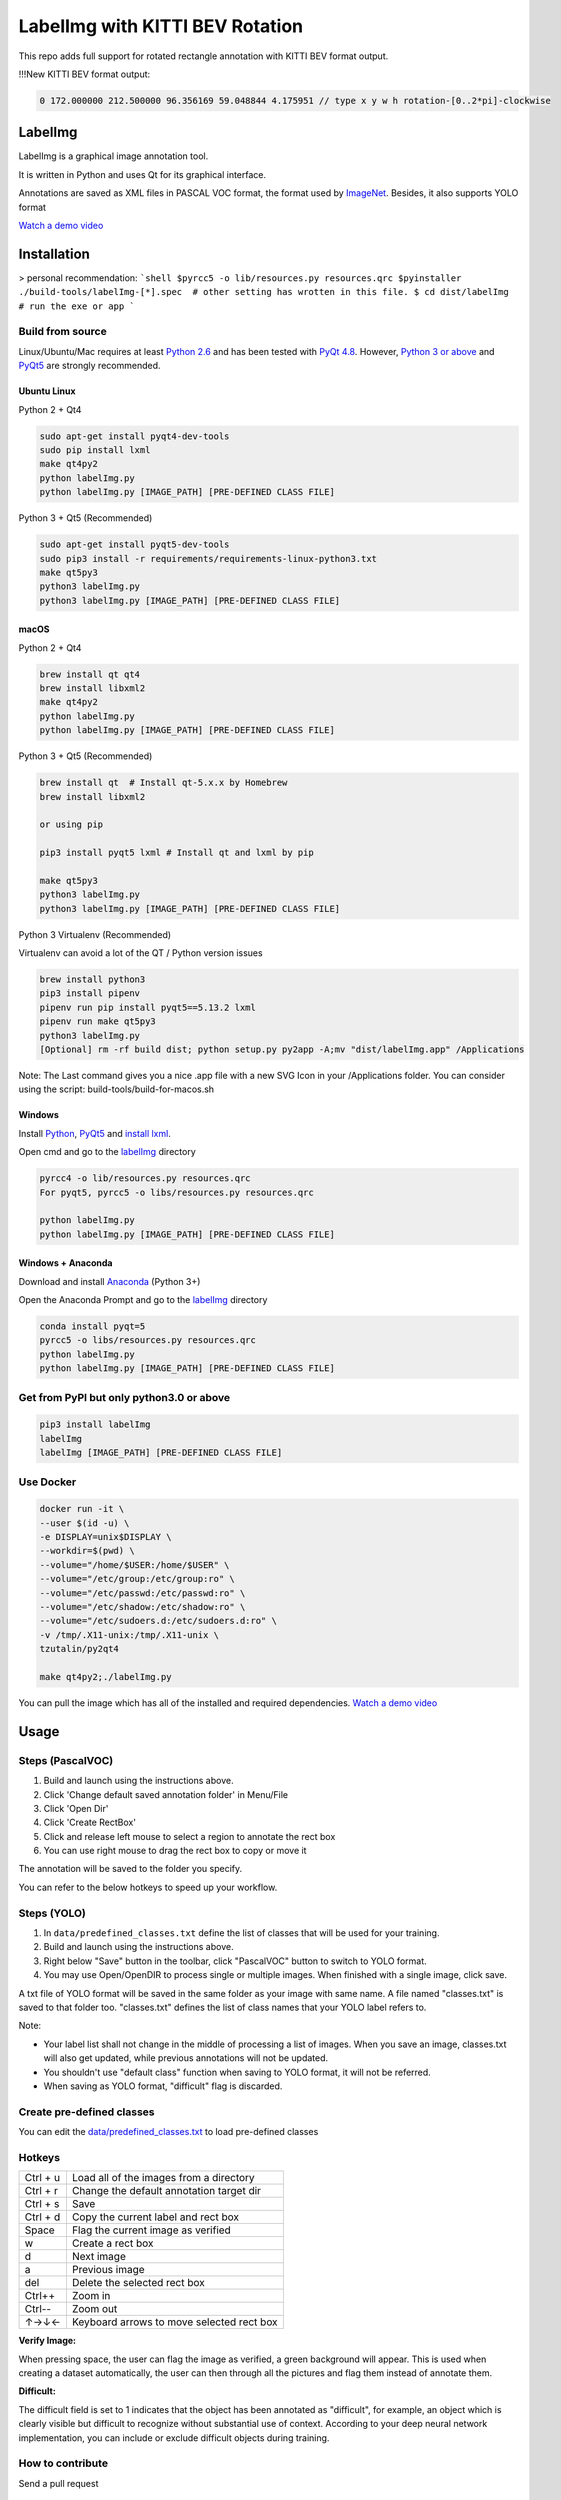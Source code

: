LabelImg with KITTI BEV Rotation
========

.. image:: https://img.shields.io/pypi/v/labelimg.svg
        :target: https://pypi.python.org/pypi/labelimg

.. image:: https://img.shields.io/travis/tzutalin/labelImg.svg
        :target: https://travis-ci.org/tzutalin/labelImg


This repo adds full support for rotated rectangle annotation with KITTI BEV format output.

.. image:: https://raw.githubusercontent.com/zexihan/labelImg-kitti/master/demo/rotation.png
     :alt: Demo Image

!!!New KITTI BEV format output:

.. code:: shell

    0 172.000000 212.500000 96.356169 59.048844 4.175951 // type x y w h rotation-[0..2*pi]-clockwise

LabelImg
------------------

.. image:: /resources/icons/app.png
    :width: 200px
    :align: center

LabelImg is a graphical image annotation tool.

It is written in Python and uses Qt for its graphical interface.

Annotations are saved as XML files in PASCAL VOC format, the format used
by `ImageNet <http://www.image-net.org/>`__.  Besides, it also supports YOLO format

.. image:: https://raw.githubusercontent.com/tzutalin/labelImg/master/demo/demo3.jpg
     :alt: Demo Image

.. image:: https://raw.githubusercontent.com/tzutalin/labelImg/master/demo/demo.jpg
     :alt: Demo Image

`Watch a demo video <https://youtu.be/p0nR2YsCY_U>`__

Installation
------------------

> personal recommendation: 
```shell
$pyrcc5 -o lib/resources.py resources.qrc
$pyinstaller ./build-tools/labelImg-[*].spec  # other setting has wrotten in this file.
$ cd dist/labelImg
# run the exe or app 
```

Build from source
~~~~~~~~~~~~~~~~~

Linux/Ubuntu/Mac requires at least `Python
2.6 <https://www.python.org/getit/>`__ and has been tested with `PyQt
4.8 <https://www.riverbankcomputing.com/software/pyqt/intro>`__. However, `Python
3 or above <https://www.python.org/getit/>`__ and  `PyQt5 <https://pypi.org/project/PyQt5/>`__ are strongly recommended.


Ubuntu Linux
^^^^^^^^^^^^
Python 2 + Qt4

.. code:: shell

    sudo apt-get install pyqt4-dev-tools
    sudo pip install lxml
    make qt4py2
    python labelImg.py
    python labelImg.py [IMAGE_PATH] [PRE-DEFINED CLASS FILE]

Python 3 + Qt5 (Recommended)

.. code:: shell

    sudo apt-get install pyqt5-dev-tools
    sudo pip3 install -r requirements/requirements-linux-python3.txt
    make qt5py3
    python3 labelImg.py
    python3 labelImg.py [IMAGE_PATH] [PRE-DEFINED CLASS FILE]

macOS
^^^^^
Python 2 + Qt4

.. code:: shell

    brew install qt qt4
    brew install libxml2
    make qt4py2
    python labelImg.py
    python labelImg.py [IMAGE_PATH] [PRE-DEFINED CLASS FILE]

Python 3 + Qt5 (Recommended)

.. code:: shell

    brew install qt  # Install qt-5.x.x by Homebrew
    brew install libxml2

    or using pip

    pip3 install pyqt5 lxml # Install qt and lxml by pip

    make qt5py3
    python3 labelImg.py
    python3 labelImg.py [IMAGE_PATH] [PRE-DEFINED CLASS FILE]


Python 3 Virtualenv (Recommended)

Virtualenv can avoid a lot of the QT / Python version issues

.. code:: shell

    brew install python3
    pip3 install pipenv
    pipenv run pip install pyqt5==5.13.2 lxml
    pipenv run make qt5py3
    python3 labelImg.py
    [Optional] rm -rf build dist; python setup.py py2app -A;mv "dist/labelImg.app" /Applications

Note: The Last command gives you a nice .app file with a new SVG Icon in your /Applications folder. You can consider using the script: build-tools/build-for-macos.sh


Windows
^^^^^^^

Install `Python <https://www.python.org/downloads/windows/>`__,
`PyQt5 <https://www.riverbankcomputing.com/software/pyqt/download5>`__
and `install lxml <http://lxml.de/installation.html>`__.

Open cmd and go to the `labelImg <#labelimg>`__ directory

.. code:: shell

    pyrcc4 -o lib/resources.py resources.qrc
    For pyqt5, pyrcc5 -o libs/resources.py resources.qrc
    
    python labelImg.py
    python labelImg.py [IMAGE_PATH] [PRE-DEFINED CLASS FILE]

Windows + Anaconda
^^^^^^^^^^^^^^^^^^

Download and install `Anaconda <https://www.anaconda.com/download/#download>`__ (Python 3+)

Open the Anaconda Prompt and go to the `labelImg <#labelimg>`__ directory

.. code:: shell

    conda install pyqt=5
    pyrcc5 -o libs/resources.py resources.qrc
    python labelImg.py
    python labelImg.py [IMAGE_PATH] [PRE-DEFINED CLASS FILE]

Get from PyPI but only python3.0 or above
~~~~~~~~~~~~~~~~~~~~~~~~~~~~~~~~~~~~~~~~~
.. code:: shell

    pip3 install labelImg
    labelImg
    labelImg [IMAGE_PATH] [PRE-DEFINED CLASS FILE]


Use Docker
~~~~~~~~~~~~~~~~~
.. code:: shell

    docker run -it \
    --user $(id -u) \
    -e DISPLAY=unix$DISPLAY \
    --workdir=$(pwd) \
    --volume="/home/$USER:/home/$USER" \
    --volume="/etc/group:/etc/group:ro" \
    --volume="/etc/passwd:/etc/passwd:ro" \
    --volume="/etc/shadow:/etc/shadow:ro" \
    --volume="/etc/sudoers.d:/etc/sudoers.d:ro" \
    -v /tmp/.X11-unix:/tmp/.X11-unix \
    tzutalin/py2qt4

    make qt4py2;./labelImg.py

You can pull the image which has all of the installed and required dependencies. `Watch a demo video <https://youtu.be/nw1GexJzbCI>`__


Usage
-----

Steps (PascalVOC)
~~~~~~~~~~~~~~~~~

1. Build and launch using the instructions above.
2. Click 'Change default saved annotation folder' in Menu/File
3. Click 'Open Dir'
4. Click 'Create RectBox'
5. Click and release left mouse to select a region to annotate the rect
   box
6. You can use right mouse to drag the rect box to copy or move it

The annotation will be saved to the folder you specify.

You can refer to the below hotkeys to speed up your workflow.

Steps (YOLO)
~~~~~~~~~~~~

1. In ``data/predefined_classes.txt`` define the list of classes that will be used for your training.

2. Build and launch using the instructions above.

3. Right below "Save" button in the toolbar, click "PascalVOC" button to switch to YOLO format.

4. You may use Open/OpenDIR to process single or multiple images. When finished with a single image, click save.

A txt file of YOLO format will be saved in the same folder as your image with same name. A file named "classes.txt" is saved to that folder too. "classes.txt" defines the list of class names that your YOLO label refers to.

Note:

- Your label list shall not change in the middle of processing a list of images. When you save an image, classes.txt will also get updated, while previous annotations will not be updated.

- You shouldn't use "default class" function when saving to YOLO format, it will not be referred.

- When saving as YOLO format, "difficult" flag is discarded.

Create pre-defined classes
~~~~~~~~~~~~~~~~~~~~~~~~~~

You can edit the
`data/predefined\_classes.txt <https://github.com/tzutalin/labelImg/blob/master/data/predefined_classes.txt>`__
to load pre-defined classes

Hotkeys
~~~~~~~

+------------+--------------------------------------------+
| Ctrl + u   | Load all of the images from a directory    |
+------------+--------------------------------------------+
| Ctrl + r   | Change the default annotation target dir   |
+------------+--------------------------------------------+
| Ctrl + s   | Save                                       |
+------------+--------------------------------------------+
| Ctrl + d   | Copy the current label and rect box        |
+------------+--------------------------------------------+
| Space      | Flag the current image as verified         |
+------------+--------------------------------------------+
| w          | Create a rect box                          |
+------------+--------------------------------------------+
| d          | Next image                                 |
+------------+--------------------------------------------+
| a          | Previous image                             |
+------------+--------------------------------------------+
| del        | Delete the selected rect box               |
+------------+--------------------------------------------+
| Ctrl++     | Zoom in                                    |
+------------+--------------------------------------------+
| Ctrl--     | Zoom out                                   |
+------------+--------------------------------------------+
| ↑→↓←       | Keyboard arrows to move selected rect box  |
+------------+--------------------------------------------+

**Verify Image:**

When pressing space, the user can flag the image as verified, a green background will appear.
This is used when creating a dataset automatically, the user can then through all the pictures and flag them instead of annotate them.

**Difficult:**

The difficult field is set to 1 indicates that the object has been annotated as "difficult", for example, an object which is clearly visible but difficult to recognize without substantial use of context.
According to your deep neural network implementation, you can include or exclude difficult objects during training.

How to contribute
~~~~~~~~~~~~~~~~~

Send a pull request

License
~~~~~~~
`Free software: MIT license <https://github.com/tzutalin/labelImg/blob/master/LICENSE>`_

Citation: Tzutalin. LabelImg. Git code (2015). https://github.com/tzutalin/labelImg

Related
~~~~~~~

1. `ImageNet Utils <https://github.com/tzutalin/ImageNet_Utils>`__ to
   download image, create a label text for machine learning, etc
2. `Use Docker to run labelImg <https://hub.docker.com/r/tzutalin/py2qt4>`__
3. `Generating the PASCAL VOC TFRecord files <https://github.com/tensorflow/models/blob/4f32535fe7040bb1e429ad0e3c948a492a89482d/research/object_detection/g3doc/preparing_inputs.md#generating-the-pascal-voc-tfrecord-files>`__
4. `App Icon based on Icon by Nick Roach (GPL) <https://www.elegantthemes.com/>`__
5. `Setup python development in vscode <https://tzutalin.blogspot.com/2019/04/set-up-visual-studio-code-for-python-in.html>`__
6. `The link of this project on iHub platform <https://code.ihub.org.cn/projects/260/repository/labelImg>`__

